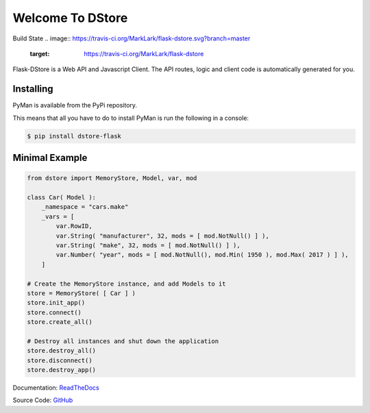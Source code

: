 Welcome To DStore
#################

Build State
.. image:: https://travis-ci.org/MarkLark/flask-dstore.svg?branch=master
    :target: https://travis-ci.org/MarkLark/flask-dstore

Flask-DStore is a Web API and Javascript Client.
The API routes, logic and client code is automatically generated for you.


Installing
==========

PyMan is available from the PyPi repository.

This means that all you have to do to install PyMan is run the following in a console:

.. code-block:: console

    $ pip install dstore-flask

Minimal Example
===============

.. code-block:: python

    from dstore import MemoryStore, Model, var, mod

    class Car( Model ):
        _namespace = "cars.make"
        _vars = [
            var.RowID,
            var.String( "manufacturer", 32, mods = [ mod.NotNull() ] ),
            var.String( "make", 32, mods = [ mod.NotNull() ] ),
            var.Number( "year", mods = [ mod.NotNull(), mod.Min( 1950 ), mod.Max( 2017 ) ] ),
        ]

    # Create the MemoryStore instance, and add Models to it
    store = MemoryStore( [ Car ] )
    store.init_app()
    store.connect()
    store.create_all()

    # Destroy all instances and shut down the application
    store.destroy_all()
    store.disconnect()
    store.destroy_app()


Documentation: `ReadTheDocs <http://dstore.readthedocs.io/>`_

Source Code: `GitHub <https://github.com/MarkLark/dstore>`_
